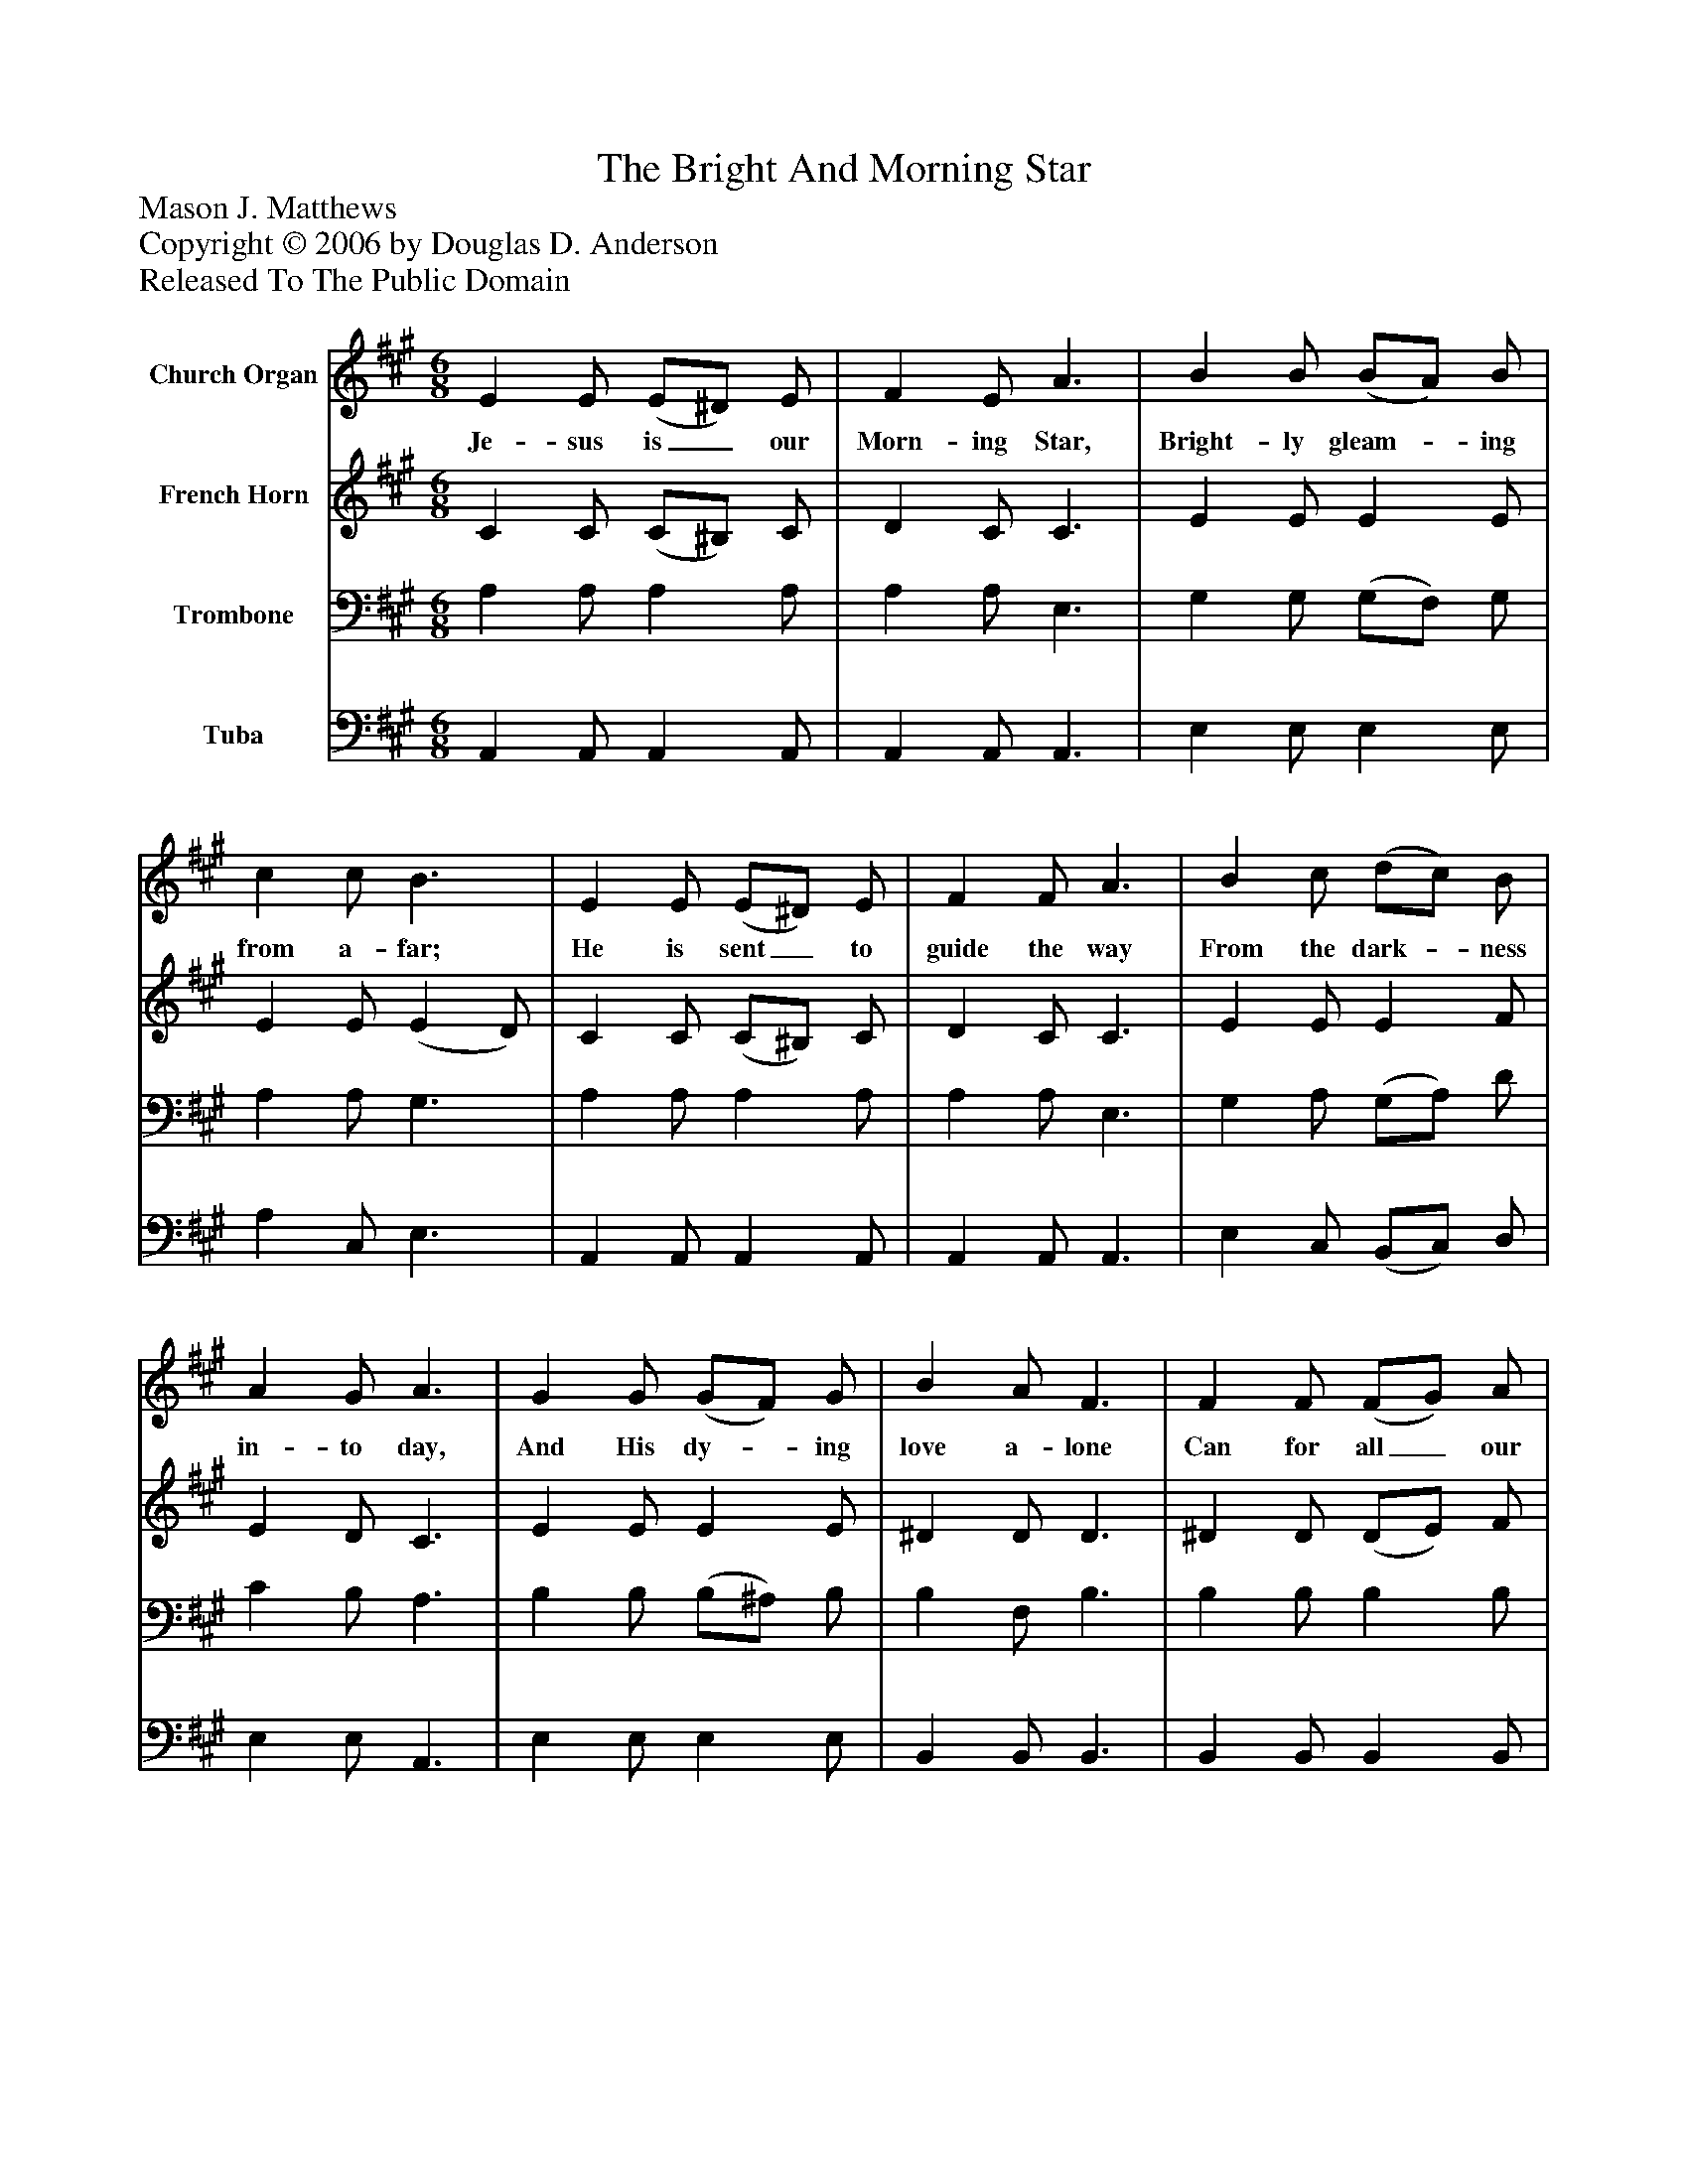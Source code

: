 %%abc-creator mxml2abc 1.4
%%abc-version 2.0
%%continueall true
%%titletrim true
%%titleformat A-1 T C1, Z-1, S-1
X: 0
T: The Bright And Morning Star
Z: Mason J. Matthews
Z: Copyright © 2006 by Douglas D. Anderson
Z: Released To The Public Domain
L: 1/4
M: 6/8
V: P1 name="Church Organ"
%%MIDI program 1 19
V: P2 name="French Horn"
%%MIDI program 2 60
V: P3 name="Trombone"
%%MIDI program 3 57
V: P4 name="Tuba"
%%MIDI program 4 58
K: A
[V: P1]  E E/ (E/^D/) E/ | F E/ A3/ | B B/ (B/A/) B/ | c c/ B3/ | E E/ (E/^D/) E/ | F F/ A3/ | B c/ (d/c/) B/ | A G/ A3/ | G G/ (G/F/) G/ | B A/ F3/ | F F/ (F/G/) A/ | c B/ G"^Chorus" E/ | A A/ (A/E/) A/ | (c3/ c) A/ | c c/ (c/A/) c/ | (e3/ e)z/ | e B/ (B/c/) d/ | c B/ A F/ | E c/ c B/ | (A3/ A)z/|]
w: Je- sus is_ our Morn- ing Star, Bright- ly gleam-_ ing from a- far; He is sent_ to guide the way From the dark-_ ness in- to day, And His dy-_ ing love a- lone Can for all_ our sins a- tone, The bright and Morn-_ ing Star!_ The bright and Morn-_ ing Star!_ Je- sus is_ our Morn- ing Star, Our bright and Morn- ing Star!_
[V: P2]  C C/ (C/^B,/) C/ | D C/ C3/ | E E/ E E/ | E E/ (E D/) | C C/ (C/^B,/) C/ | D C/ C3/ | E E/ E F/ | E D/ C3/ | E E/ E E/ | ^D D/ D3/ | ^D D/ (D/E/) F/ | E =D/ D D/ | C C/ C C/ | (E3/ E) E/ | A A/ A A/ | (A3/ A)z/ | G G/ (G/A/) B/ | A E/ E D/ | C E/ E D/ | (C3/ C)z/|]
[V: P3]  A, A,/ A, A,/ | A, A,/ E,3/ | G, G,/ (G,/F,/) G,/ | A, A,/ G,3/ | A, A,/ A, A,/ | A, A,/ E,3/ | G, A,/ (G,/A,/) D/ | C B,/ A,3/ | B, B,/ (B,/^A,/) B,/ | B, F,/ B,3/ | B, B,/ B, B,/ | A, G,/ B, G,/ | A, A,/ A, A,/ | (A,3/ A,) C/ | E E/ (E/C/) E/ | (C3/ C)z/ | B, E/ E E/ | E D/ C A,/ | A, A,/ G, G,/ | (A,3/ A,)z/|]
[V: P4]  A,, A,,/ A,, A,,/ | A,, A,,/ A,,3/ | E, E,/ E, E,/ | A, C,/ E,3/ | A,, A,,/ A,, A,,/ | A,, A,,/ A,,3/ | E, C,/ (B,,/C,/) D,/ | E, E,/ A,,3/ | E, E,/ E, E,/ | B,, B,,/ B,,3/ | B,, B,,/ B,, B,,/ | E, E,/ E, E,/ | A,, A,,/ A,, A,,/ | (A,,3/ A,,) A,/ | A, A,/ A, A,/ | (A,3/ A,)z/ | E, E,/ E, E,/ | A, A,/ A, D,/ | E, E,/ E, E,/ | (A,,3/ A,,)z/|]

